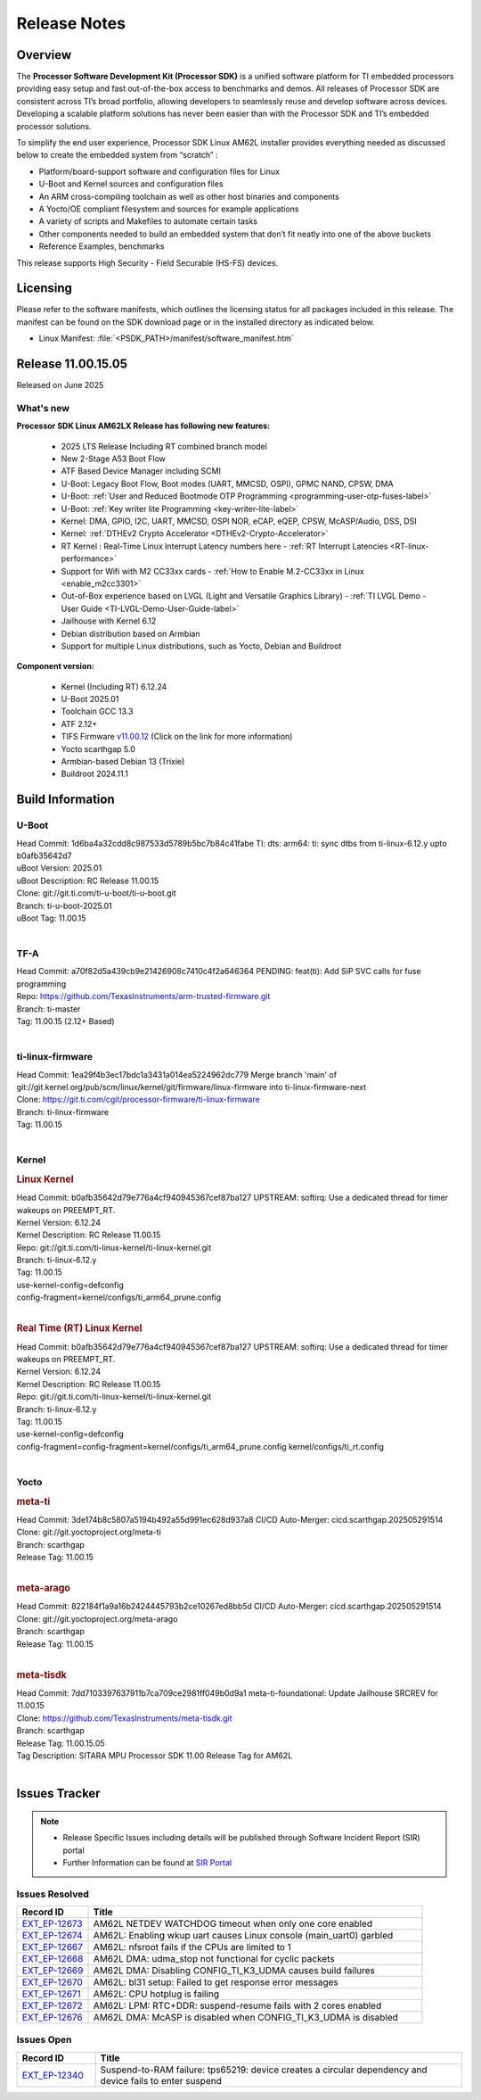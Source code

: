 .. _Release-note-label:

#############
Release Notes
#############

Overview
========

The **Processor Software Development Kit (Processor SDK)** is a unified software platform for TI embedded processors
providing easy setup and fast out-of-the-box access to benchmarks and demos.  All releases of Processor SDK are
consistent across TI’s broad portfolio, allowing developers to seamlessly reuse and develop software across devices.
Developing a scalable platform solutions has never been easier than with the Processor SDK and TI’s embedded processor
solutions.

To simplify the end user experience, Processor SDK Linux AM62L installer provides everything needed as discussed below
to create the embedded system from “scratch” :

-  Platform/board-support software and configuration files for Linux
-  U-Boot and Kernel sources and configuration files
-  An ARM cross-compiling toolchain as well as other host binaries and components
-  A Yocto/OE compliant filesystem and sources for example applications
-  A variety of scripts and Makefiles to automate certain tasks
-  Other components needed to build an embedded system that don’t fit neatly into one of the above buckets
-  Reference Examples, benchmarks

This release supports High Security - Field Securable (HS-FS) devices.

Licensing
=========

Please refer to the software manifests, which outlines the licensing
status for all packages included in this release. The manifest can be
found on the SDK download page or in the installed directory as indicated below.

-  Linux Manifest:  :file:`<PSDK_PATH>/manifest/software_manifest.htm`

Release 11.00.15.05
===================

Released on June 2025

What's new
----------

**Processor SDK Linux AM62LX Release has following new features:**

  - 2025 LTS Release Including RT combined branch model
  - New 2-Stage A53 Boot Flow
  - ATF Based Device Manager including SCMI
  - U-Boot: Legacy Boot Flow, Boot modes (UART, MMCSD, OSPI), GPMC NAND, CPSW, DMA
  - U-Boot: :ref:`User and Reduced Bootmode OTP Programming  <programming-user-otp-fuses-label>`
  - U-Boot: :ref:`Key writer lite Programming <key-writer-lite-label>`
  - Kernel: DMA, GPIO, I2C, UART, MMCSD, OSPI NOR, eCAP, eQEP, CPSW, McASP/Audio, DSS, DSI
  - Kernel: :ref:`DTHEv2 Crypto Accelerator <DTHEv2-Crypto-Accelerator>`
  - RT Kernel : Real-Time Linux Interrupt Latency numbers here - :ref:`RT Interrupt Latencies <RT-linux-performance>`
  - Support for Wifi with M2 CC33xx cards - :ref:`How to Enable M.2-CC33xx in Linux <enable_m2cc3301>`
  - Out-of-Box experience based on LVGL (Light and Versatile Graphics Library) - :ref:`TI LVGL Demo - User Guide <TI-LVGL-Demo-User-Guide-label>`
  - Jailhouse with Kernel 6.12
  - Debian distribution based on Armbian
  - Support for multiple Linux distributions, such as Yocto, Debian and Buildroot

**Component version:**

  - Kernel (Including RT) 6.12.24
  - U-Boot 2025.01
  - Toolchain GCC 13.3
  - ATF 2.12+
  - TIFS Firmware `v11.00.12 <https://software-dl.ti.com/tisci/esd/11_00_12/release_notes/release_notes.html>`__ (Click on the link for more information)
  - Yocto scarthgap 5.0
  - Armbian-based Debian 13 (Trixie)
  - Buildroot 2024.11.1


Build Information
=================

.. _u-boot-release-notes:

U-Boot
------

| Head Commit: 1d6ba4a32cdd8c987533d5789b5bc7b84c41fabe TI: dts: arm64: ti: sync dtbs from ti-linux-6.12.y upto b0afb35642d7
| uBoot Version: 2025.01
| uBoot Description: RC Release 11.00.15
| Clone: git://git.ti.com/ti-u-boot/ti-u-boot.git
| Branch: ti-u-boot-2025.01
| uBoot Tag: 11.00.15
|

.. _tf-a-release-notes:

TF-A
----
| Head Commit: a70f82d5a439cb9e21426908c7410c4f2a646364 PENDING: feat(ti): Add SiP SVC calls for fuse programming
| Repo: https://github.com/TexasInstruments/arm-trusted-firmware.git
| Branch: ti-master
| Tag: 11.00.15 (2.12+ Based)
|

.. _ti-linux-fw-release-notes:

ti-linux-firmware
-----------------
| Head Commit: 1ea29f4b3ec17bdc1a3431a014ea5224962dc779 Merge branch 'main' of git://git.kernel.org/pub/scm/linux/kernel/git/firmware/linux-firmware into ti-linux-firmware-next
| Clone: https://git.ti.com/cgit/processor-firmware/ti-linux-firmware
| Branch: ti-linux-firmware
| Tag: 11.00.15
|

Kernel
------
.. rubric:: Linux Kernel
   :name: linux-kernel

| Head Commit: b0afb35642d79e776a4cf940945367cef87ba127 UPSTREAM: softirq: Use a dedicated thread for timer wakeups on PREEMPT_RT.
| Kernel Version: 6.12.24
| Kernel Description: RC Release 11.00.15

| Repo: git://git.ti.com/ti-linux-kernel/ti-linux-kernel.git
| Branch: ti-linux-6.12.y
| Tag: 11.00.15
| use-kernel-config=defconfig
| config-fragment=kernel/configs/ti_arm64_prune.config
|


.. rubric:: Real Time (RT) Linux Kernel
   :name: real-time-rt-linux-kernel

| Head Commit: b0afb35642d79e776a4cf940945367cef87ba127 UPSTREAM: softirq: Use a dedicated thread for timer wakeups on PREEMPT_RT.
| Kernel Version: 6.12.24
| Kernel Description: RC Release 11.00.15

| Repo: git://git.ti.com/ti-linux-kernel/ti-linux-kernel.git
| Branch: ti-linux-6.12.y
| Tag: 11.00.15
| use-kernel-config=defconfig
| config-fragment=config-fragment=kernel/configs/ti_arm64_prune.config kernel/configs/ti_rt.config
|


Yocto
-----
.. rubric:: meta-ti
   :name: meta-ti

| Head Commit: 3de174b8c5807a5194b492a55d991ec628d937a8 CI/CD Auto-Merger: cicd.scarthgap.202505291514

| Clone: git://git.yoctoproject.org/meta-ti
| Branch: scarthgap
| Release Tag: 11.00.15
|

.. rubric:: meta-arago
   :name: meta-arago

| Head Commit: 822184f1a9a16b2424445793b2ce10267ed8bb5d CI/CD Auto-Merger: cicd.scarthgap.202505291514

| Clone: git://git.yoctoproject.org/meta-arago
| Branch: scarthgap
| Release Tag: 11.00.15
|

.. rubric:: meta-tisdk
   :name: meta-tisdk

| Head Commit: 7dd7103397637911b7ca709ce2981ff049b0d9a1 meta-ti-foundational: Update Jailhouse SRCREV for 11.00.15

| Clone: https://github.com/TexasInstruments/meta-tisdk.git
| Branch: scarthgap
| Release Tag: 11.00.15.05
| Tag Description: SITARA MPU Processor SDK 11.00 Release Tag for AM62L
|

Issues Tracker
==============

.. note::

    - Release Specific Issues including details will be published through Software Incident Report (SIR) portal

    - Further Information can be found at `SIR Portal <https://sir.ext.ti.com/>`_


Issues Resolved
---------------
.. csv-table::
   :header: "Record ID", "Title"
   :widths: 15, 70

   "`EXT_EP-12673 <https://sir.ext.ti.com/jira/browse/EXT_EP-12673>`_","AM62L NETDEV WATCHDOG timeout when only one core enabled"
   "`EXT_EP-12674 <https://sir.ext.ti.com/jira/browse/EXT_EP-12674>`_","AM62L: Enabling wkup uart causes Linux console (main_uart0) garbled"
   "`EXT_EP-12667 <https://sir.ext.ti.com/jira/browse/EXT_EP-12667>`_","AM62L: nfsroot fails if the CPUs are limited to 1"
   "`EXT_EP-12668 <https://sir.ext.ti.com/jira/browse/EXT_EP-12668>`_","AM62L DMA: udma_stop not functional for cyclic packets"
   "`EXT_EP-12669 <https://sir.ext.ti.com/jira/browse/EXT_EP-12669>`_","AM62L DMA: Disabling CONFIG_TI_K3_UDMA causes build failures"
   "`EXT_EP-12670 <https://sir.ext.ti.com/jira/browse/EXT_EP-12670>`_","AM62L: bl31 setup: Failed to get response error messages"
   "`EXT_EP-12671 <https://sir.ext.ti.com/jira/browse/EXT_EP-12671>`_","AM62L: CPU hotplug is failing"
   "`EXT_EP-12672 <https://sir.ext.ti.com/jira/browse/EXT_EP-12672>`_","AM62L: LPM: RTC+DDR: suspend-resume fails with 2 cores enabled"
   "`EXT_EP-12676 <https://sir.ext.ti.com/jira/browse/EXT_EP-12676>`_","AM62L DMA: McASP is disabled when CONFIG_TI_K3_UDMA is disabled"

Issues Open
-----------
.. csv-table::
   :header: "Record ID", "Title"
   :widths: 15, 70

   "`EXT_EP-12340 <https://sir.ext.ti.com/jira/browse/EXT_EP-12340>`_","Suspend-to-RAM failure: tps65219: device creates a circular dependency and device fails to enter suspend"

